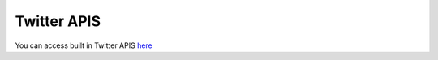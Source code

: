 Twitter APIS
***************

You can access built in Twitter APIS `here <https://twitter-api.datakund.com/en/latest/>`_